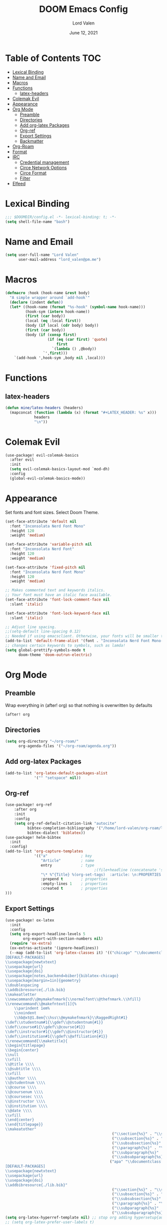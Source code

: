#+TITLE:        DOOM Emacs Config
#+AUTHOR:       Lord Valen
#+DATE:         June 12, 2021
#+DESCRIPTION:  Lord Valen's DOOM config
#+PROPERTY:     header-args :tangle config.el
* Table of Contents :TOC:
- [[#lexical-binding][Lexical Binding]]
- [[#name-and-email][Name and Email]]
- [[#macros][Macros]]
- [[#functions][Functions]]
  - [[#latex-headers][latex-headers]]
- [[#colemak-evil][Colemak Evil]]
- [[#appearance][Appearance]]
- [[#org-mode][Org Mode]]
  - [[#preamble][Preamble]]
  - [[#directories][Directories]]
  - [[#add-org-latex-packages][Add org-latex Packages]]
  - [[#org-ref][Org-ref]]
  - [[#export-settings][Export Settings]]
  - [[#backmatter][Backmatter]]
- [[#org-roam][Org-Roam]]
- [[#format][Format]]
- [[#irc][IRC]]
  - [[#credential-management][Credential management]]
  - [[#circe-network-options][Circe Network Options]]
  - [[#circe-format][Circe Format]]
  - [[#filter][Filter]]
- [[#elfeed][Elfeed]]

* Lexical Binding
#+begin_src emacs-lisp
;;; $DOOMDIR/config.el -*- lexical-binding: t; -*-
(setq shell-file-name "bash")
#+end_src
* Name and Email
#+begin_src emacs-lisp
(setq user-full-name "Lord Valen"
      user-mail-address "lord_valen@pm.me")
#+end_src
* Macros
#+begin_src emacs-lisp
(defmacro :hook (hook-name &rest body)
  "A simple wrapper around `add-hook'"
  (declare (indent defun))
  (let* ((hook-name (format "%s-hook" (symbol-name hook-name)))
         (hook-sym (intern hook-name))
         (first (car body))
         (local (eq :local first))
         (body (if local (cdr body) body))
         (first (car body))
         (body (if (consp first)
                   (if (eq (car first) 'quote)
                       first
                     `(lambda () ,@body))
                 `',first)))
    `(add-hook ',hook-sym ,body nil ,local)))
#+end_src
* Functions
** latex-headers
#+begin_src emacs-lisp
(defun mine/latex-headers (headers)
  (mapconcat (function (lambda (x) (format "#+LATEX_HEADER: %s" x)))
             headers
             "\n"))
#+end_src
* Colemak Evil
#+begin_src emacs-lisp
(use-package! evil-colemak-basics
  :after evil
  :init
  (setq evil-colemak-basics-layout-mod `mod-dh)
  :config
  (global-evil-colemak-basics-mode))
#+end_src
* Appearance
Set fonts and font sizes. Select Doom Theme.
#+begin_src emacs-lisp
(set-face-attribute 'default nil
  :font "Inconsolata Nerd Font Mono"
  :height 120
  :weight 'medium)

(set-face-attribute 'variable-pitch nil
  :font "Inconsolata Nerd Font"
  :height 120
  :weight 'medium)

(set-face-attribute 'fixed-pitch nil
  :font "Inconsolata Nerd Font Mono"
  :height 120
  :weight 'medium)

;; Makes commented text and keywords italics.
;; Your font must have an italic face available.
(set-face-attribute 'font-lock-comment-face nil
  :slant 'italic)

(set-face-attribute 'font-lock-keyword-face nil
  :slant 'italic)

;; Adjust line spacing.
;;(setq-default line-spacing 0.12)
;; Needed if using emacsclient. Otherwise, your fonts will be smaller than expected.
(add-to-list 'default-frame-alist '(font . "Inconsolata Nerd Font Mono-12"))
;; changes certain keywords to symbols, such as lamda!
(setq global-prettify-symbols-mode t
      doom-theme 'doom-outrun-electric)
#+end_src
* Org Mode
** Preamble
Wrap everything in (after! org) so that nothing is overwritten by defaults
#+begin_src emacs-lisp
(after! org
#+end_src
** Directories
#+begin_src emacs-lisp
(setq org-directory "~/org-roam/"
      org-agenda-files '("~/org-roam/agenda.org"))
#+end_src
** Add org-latex Packages
#+begin_src emacs-lisp
(add-to-list 'org-latex-default-packages-alist
             '("" "setspace" nil))
#+end_src
** Org-ref
#+begin_src emacs-lisp
(use-package! org-ref
    :after org
    :init
    :config
    (setq org-ref-default-citation-link "autocite"
          bibtex-completion-bibliography '("/home/lord-valen/org-roam/lib.bib")
          bibtex-dialect 'biblatex))
(use-package! helm-bibtex
  :init
  :config)
(add-to-list 'org-capture-templates
             '(("a"               ; key
                "Article"         ; name
                entry             ; type
                                        ;(file+headline (concatenate 'string org-directory "/foo.org) "Article")  ; target
                "\* %^{Title} %(org-set-tags)  :article: \n:PROPERTIES:\n:Created: %U\n:Linked: %a\n:END:\n%i\nBrief description:\n%?"  ; template
                :prepend t        ; properties
                :empty-lines 1    ; properties
                :created t        ; properties
)))
#+end_src
** Export Settings
#+begin_src emacs-lisp
(use-package! ox-latex
  :init
  :config
  (setq org-export-headline-levels 5
        org-export-with-section-numbers nil)
  (require 'ox-extra)
  (ox-extras-activate '(ignore-headlines))
  (--map (add-to-list 'org-latex-classes it) '(("chicago" "\\documentclass[letterpaper,12pt]{article}
[DEFAULT-PACKAGES]
\\usepackage{newtxtext}
\\usepackage{url}
\\usepackage{doi}
\\usepackage[notes,backend=biber]{biblatex-chicago}
\\usepackage[margin=1in]{geometry}
\\doublespacing
\\addbibresource{./lib.bib}
\\makeatletter
\\newcommand\\@mymakefnmark{\\normalfont\\@thefnmark.\\hfill}
\\renewcommand\\@makefntext[1]{%
    \\parindent 1em%
    \\noindent
    \\hb@xt@1.8em{\\hss\\@mymakefnmark}\\RaggedRight#1}
\\def\\studentnum#1{\\gdef\\@studentnum{#1}}
\\def\\course#1{\\gdef\\@course{#1}}
\\def\\instructor#1{\\gdef\\@instructor{#1}}
\\def\\institution#1{\\gdef\\@affiliation{#1}}
\\renewcommand{\\maketitle}{
\\begin{titlepage}
\\begin{center}
\\null
\\vfill
\\@title \\\\
\\@subtitle \\\\
\\vfill
\\@author \\\\
\\@studentnum \\\\
\\@course \\\\
\\@coursenum \\\\
\\@coursesec \\\\
\\@instructor \\\\
\\@institution \\\\
\\@date \\\\
\\vfill
\\end{center}
\\end{titlepage}}
\\makeatother"
                                                ("\\section{%s}" . "\\section*{%s}")
                                                ("\\subsection{%s}" . "\\subsection*{%s}")
                                                ("\\subsubsection{%s}" . "\\subsubsection*{%s}")
                                                ("\\paragraph{%s}" . "\\paragraph*{%s}")
                                                ("\\subparagraph{%s}" . "\\subparagraph*{%s}")
                                                ("\\subsubparagraph{%s}" . "\\subsubparagraph*{%s}"))
                                               ("apa" "\\documentclass[stu,biblatex,12pt]{apa7}
[DEFAULT-PACKAGES]
\\usepackage{newtxtext}
\\usepackage{url}
\\usepackage{doi}
\\addbibresource{./lib.bib}"
                                                ("\\section{%s}" . "\\section*{%s}")
                                                ("\\subsection{%s}" . "\\subsection*{%s}")
                                                ("\\subsubsection{%s}" . "\\subsubsection*{%s}")
                                                ("\\paragraph{%s}" . "\\paragraph*{%s}")
                                                ("\\subparagraph{%s}" . "\\subparagraph*{%s}")
                                                ("\\subsubparagraph{%s}" . "\\subsubparagraph*{%s}")))))
(setq org-latex-hyperref-template nil) ;; stop org adding hypersetup{author..} to latex export
;; (setq org-latex-prefer-user-labels t)
;; deleted unwanted file extensions after latexMK
(setq org-latex-logfiles-extensions
      (quote ("lof" "lot" "tex~" "aux" "idx" "log" "out" "toc" "nav" "snm" "vrb" "dvi" "fdb_latexmk" "blg" "brf" "fls" "entoc" "ps" "spl" "bbl" "xmpi" "run.xml" "bcf" "acn" "acr" "alg" "glg" "gls" "ist")))
#+end_src
** Backmatter
Close the (after! org) wrap.
#+begin_src emacs-lisp
)
#+end_src
* Org-Roam
#+begin_src emacs-lisp
(use-package! org-roam
             :init
             :config
             (setq org-roam-directory (file-truename "~/org-roam")
                   org-roam-db-location (file-truename "~/org-roam/org-roam.db")
                   org-roam-capture-templates '(("d" "default" plain
                                                 :target (file+head "${slug}.org" "#+TITLE: ${title}\n")
                                                 :unnarrowed t))
                   org-roam-extract-new-file-path "${slug}.org")
             (cl-defmethod org-roam-node-slug (node org-roam-node)
               (let ((title (org-roam-node-title node))
                     (slug-trim-chars '(;; Combining Diacritical Marks https://www.unicode.org/charts/PDF/U0300.pdf
                                        768 ; U+0300 COMBINING GRAVE ACCENT
                                        769 ; U+0301 COMBINING ACUTE ACCENT
                                        770 ; U+0302 COMBINING CIRCUMFLEX ACCENT
                                        771 ; U+0303 COMBINING TILDE
                                        772 ; U+0304 COMBINING MACRON
                                        774 ; U+0306 COMBINING BREVE
                                        775 ; U+0307 COMBINING DOT ABOVE
                                        776 ; U+0308 COMBINING DIAERESIS
                                        777 ; U+0309 COMBINING HOOK ABOVE
                                        778 ; U+030A COMBINING RING ABOVE
                                        780 ; U+030C COMBINING CARON
                                        795 ; U+031B COMBINING HORN
                                        803 ; U+0323 COMBINING DOT BELOW
                                        804 ; U+0324 COMBINING DIAERESIS BELOW
                                        805 ; U+0325 COMBINING RING BELOW
                                        807 ; U+0327 COMBINING CEDILLA
                                        813 ; U+032D COMBINING CIRCUMFLEX ACCENT BELOW
                                        814 ; U+032E COMBINING BREVE BELOW
                                        816 ; U+0330 COMBINING TILDE BELOW
                                        817))) ; U+0331 COMBINING MACRON BELOW
                 (cl-flet* ((nonspacing-mark-p (char)
                                               (memq char slug-trim-chars))
                            (strip-nonspacing-marks (s)
                                                    (ucs-normalize-NFC-string
                                                     (apply #'string (seq-remove #'nonspacing-mark-p
                                                                                 (ucs-normalize-NFD-string s)))))
                            (cl-replace (title pair)
                                        (replace-regexp-in-string (car pair) (cdr pair) title)))
                   (let* ((pairs `(("[^[:alnum:][:digit:]]" . "-")
                                   ("--*" . "-")
                                   ("^-" . "")
                                   ("-$" . "")))
                          (slug (-reduce-from #'cl-replace (strip-nonspacing-marks title) pairs)))
                     (downcase slug)))))
             ;; for org-roam-buffer-toggle
             ;; Use side-window like V1
             ;; This can take advantage of slots available with it
             (add-to-list 'display-buffer-alist
                          '("\\*org-roam\\*"
                            (display-buffer-in-side-window)
                            (side . right)
                            (slot . 0)
                            (window-width . 0.25)
                            (preserve-size . (t nil))
                            (window-parameters . ((no-other-window . t)
                                                  (no-delete-other-windows . t))))))
#+end_src
* Format
Config for Doom's format package.
#+begin_src emacs-lisp
(setq format-on-save-enabled-modes
      '(not emacs-lisp-mode
            sql-mode
            tex-mode
            latex-mode))
#+end_src
* IRC
Configuration for the IRC Client.
** Credential management
Set some variables and keep my secrets secret.
#+begin_src emacs-lisp
(setq creds "~/.doom.d/creds.el"
      nick "lord-valen")
(defun pass (server
             (with-temp-buffer
               (insert-file-contents-literally creds)
               (plist-get (read (buffer-string)) :pass))))
#+end_src
** Circe Network Options
#+begin_src emacs-lisp
(setq circe-network-options
      '(("Freenode" :host "chat.freenode.net" :port (6667 . 6697)
         :tls t
         :nick nick
         :sasl-username nick
         :sasl-password pass
         :channels ("#philosophy"
                    "#idleRPG"
                    "#physics"
                    "#science"
                    "#emacs"
                    "#"))))
#+end_src
** Circe Format
*** Messages
#+begin_src emacs-lisp
(setq circe-format-say "{nick:-16s}> {body}"
      circe-format-self-say "{nick:-16s}> {body}"
      circe-format-message "{nick:-16s} => {chattarget}> {body}"
      circe-format-self-message "{nick:-16s} => {chattarget}> {body}")
#+end_src
*** Prompt
#+begin_src emacs-lisp
(add-hook 'circe-chat-mode-hook 'my-circe-prompt)
(defun my-circe-prompt ()
  (lui-set-prompt
   (concat (propertize (concat (buffer-name) ">")
                       'face 'circe-prompt-face)
           " ")))
#+end_src
** Filter
#+begin_src emacs-lisp
(setq circe-reduce-lurker-spam t)
#+end_src
* Elfeed
#+begin_src emacs-lisp
(use-package! elfeed-org
  :config
  (setq rmh-elfeed-org-files '("~/.doom.d/elfeed.org")
        elfeed-search-filter "@1-week-ago +unread ")
  (add-hook 'elfeed-new-entry-hook (elfeed-make-tagger :before "2 weeks ago" :remove 'unread))
  (add-hook 'elfeed-search-mode-hook 'elfeed-update))
#+end_src
